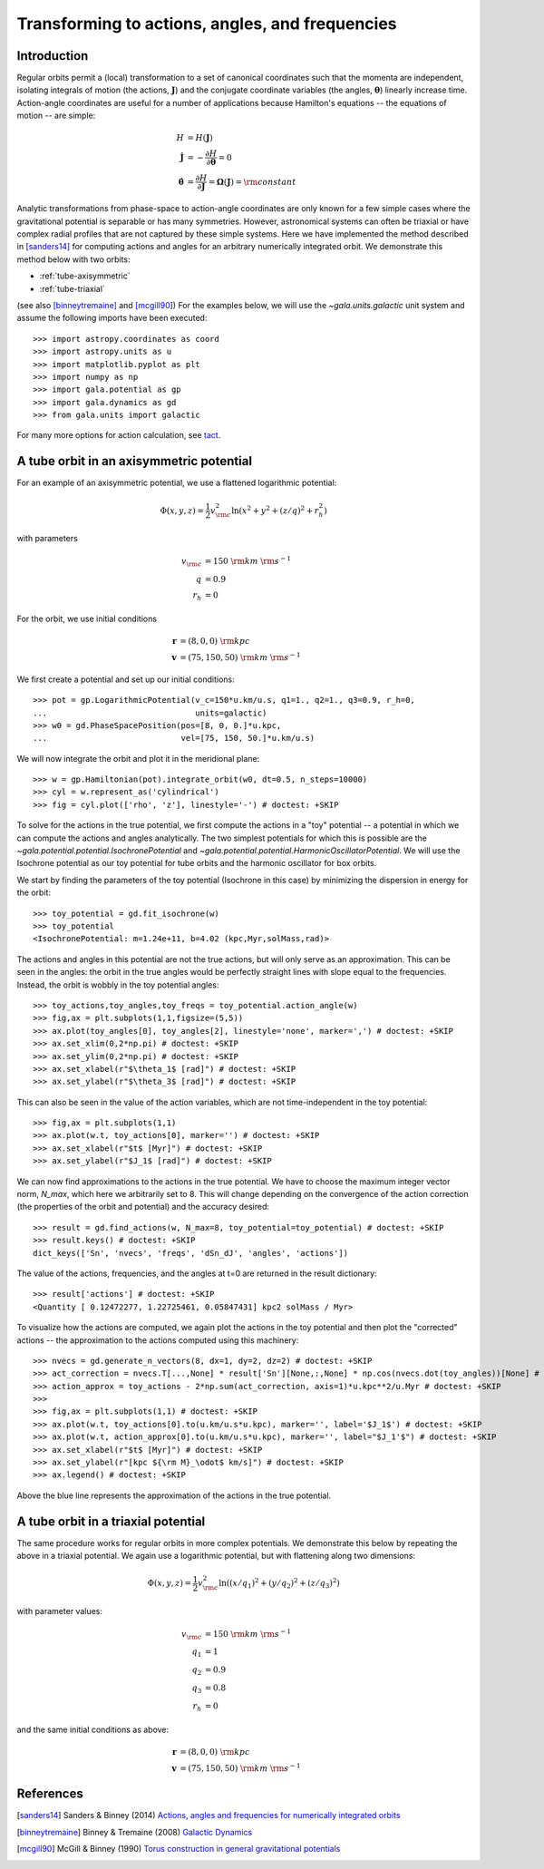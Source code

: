 .. _gala-actionangle:

************************************************
Transforming to actions, angles, and frequencies
************************************************

Introduction
============

Regular orbits permit a (local) transformation to a set of canonical coordinates
such that the momenta are independent, isolating integrals of motion (the
actions, :math:`\boldsymbol{J}`) and the conjugate coordinate variables (the
angles, :math:`\boldsymbol{\theta}`) linearly increase time. Action-angle
coordinates are useful for a number of applications because Hamilton's equations
-- the equations of motion -- are simple:

.. math::

    H &= H(\boldsymbol{J})\\
    \dot{\boldsymbol{J}} &= -\frac{\partial H}{\partial \boldsymbol{\theta}} = 0\\
    \dot{\boldsymbol{\theta}} &= \frac{\partial H}{\partial \boldsymbol{J}} = \boldsymbol{\Omega}(\boldsymbol{J}) = {\rm constant}

Analytic transformations from phase-space to action-angle coordinates are only
known for a few simple cases where the gravitational potential is separable or
has many symmetries. However, astronomical systems can often be triaxial or
have complex radial profiles that are not captured by these simple systems.
Here we have implemented the method described in [sanders14]_  for computing
actions and angles for an arbitrary numerically integrated orbit. We demonstrate
this method below with two orbits:

* :ref:`tube-axisymmetric`
* :ref:`tube-triaxial`

(see also [binneytremaine]_ and [mcgill90]_) For the examples below, we will use
the `~gala.units.galactic` unit system and assume the following imports have
been executed::

    >>> import astropy.coordinates as coord
    >>> import astropy.units as u
    >>> import matplotlib.pyplot as plt
    >>> import numpy as np
    >>> import gala.potential as gp
    >>> import gala.dynamics as gd
    >>> from gala.units import galactic

For many more options for action calculation, see
`tact <https://github.com/jls713/tact>`_.

.. _tube-axisymmetric:

A tube orbit in an axisymmetric potential
=========================================

For an example of an axisymmetric potential, we use a flattened logarithmic
potential:

.. math::

    \Phi(x,y,z) = \frac{1}{2}v_{\rm c}^2\ln (x^2 + y^2 + (z/q)^2 + r_h^2)

with parameters

.. math::

    v_{\rm c} &= 150~{\rm km}~{\rm s}^{-1}\\
    q &= 0.9\\
    r_h &= 0

For the orbit, we use initial conditions

.. math::

    \boldsymbol{r} &= (8, 0, 0)~{\rm kpc}\\
    \boldsymbol{v} &= (75, 150, 50)~{\rm km}~{\rm s}^{-1}

We first create a potential and set up our initial conditions::

    >>> pot = gp.LogarithmicPotential(v_c=150*u.km/u.s, q1=1., q2=1., q3=0.9, r_h=0,
    ...                               units=galactic)
    >>> w0 = gd.PhaseSpacePosition(pos=[8, 0, 0.]*u.kpc,
    ...                            vel=[75, 150, 50.]*u.km/u.s)

We will now integrate the orbit and plot it in the meridional plane::

    >>> w = gp.Hamiltonian(pot).integrate_orbit(w0, dt=0.5, n_steps=10000)
    >>> cyl = w.represent_as('cylindrical')
    >>> fig = cyl.plot(['rho', 'z'], linestyle='-') # doctest: +SKIP

.. plot::
    :align: center
    :context: close-figs
    :width: 60%

    import astropy.coordinates as coord
    import astropy.units as u
    import matplotlib.pyplot as plt
    import numpy as np
    import gala.potential as gp
    import gala.dynamics as gd
    from gala.units import galactic

    pot = gp.LogarithmicPotential(v_c=150*u.km/u.s, q1=1., q2=1., q3=0.9, r_h=0,
                                  units=galactic)
    w0 = gd.PhaseSpacePosition(pos=[8, 0, 0.]*u.kpc,
                               vel=[75, 150, 50.]*u.km/u.s)

    w = gp.Hamiltonian(pot).integrate_orbit(w0, dt=0.5, n_steps=10000)
    cyl = w.represent_as('cylindrical')
    cyl.plot(['rho', 'z'], linestyle='-')

To solve for the actions in the true potential, we first compute the actions in
a "toy" potential -- a potential in which we can compute the actions and angles
analytically. The two simplest potentials for which this is possible are the
`~gala.potential.potential.IsochronePotential` and
`~gala.potential.potential.HarmonicOscillatorPotential`. We will use the
Isochrone potential as our toy potential for tube orbits and the harmonic
oscillator for box orbits.

We start by finding the parameters of the toy potential (Isochrone in this case)
by minimizing the dispersion in energy for the orbit::

    >>> toy_potential = gd.fit_isochrone(w)
    >>> toy_potential
    <IsochronePotential: m=1.24e+11, b=4.02 (kpc,Myr,solMass,rad)>

The actions and angles in this potential are not the true actions, but will only
serve as an approximation. This can be seen in the angles: the orbit in the true
angles would be perfectly straight lines with slope equal to the frequencies.
Instead, the orbit is wobbly in the toy potential angles::

    >>> toy_actions,toy_angles,toy_freqs = toy_potential.action_angle(w)
    >>> fig,ax = plt.subplots(1,1,figsize=(5,5))
    >>> ax.plot(toy_angles[0], toy_angles[2], linestyle='none', marker=',') # doctest: +SKIP
    >>> ax.set_xlim(0,2*np.pi) # doctest: +SKIP
    >>> ax.set_ylim(0,2*np.pi) # doctest: +SKIP
    >>> ax.set_xlabel(r"$\theta_1$ [rad]") # doctest: +SKIP
    >>> ax.set_ylabel(r"$\theta_3$ [rad]") # doctest: +SKIP

.. plot::
    :align: center
    :context: close-figs
    :width: 60%

    toy_potential = gd.fit_isochrone(w)
    toy_actions,toy_angles,toy_freqs = toy_potential.action_angle(w)
    fig,ax = plt.subplots(1,1,figsize=(5,5))
    ax.plot(toy_angles[0], toy_angles[2], linestyle='none', marker=',')
    ax.set_xlim(0,2*np.pi)
    ax.set_ylim(0,2*np.pi)
    ax.set_xlabel(r"$\theta_1$ [rad]")
    ax.set_ylabel(r"$\theta_3$ [rad]")
    fig.tight_layout()

This can also be seen in the value of the action variables, which are not
time-independent in the toy potential::

    >>> fig,ax = plt.subplots(1,1)
    >>> ax.plot(w.t, toy_actions[0], marker='') # doctest: +SKIP
    >>> ax.set_xlabel(r"$t$ [Myr]") # doctest: +SKIP
    >>> ax.set_ylabel(r"$J_1$ [rad]") # doctest: +SKIP

.. plot::
    :align: center
    :context: close-figs
    :width: 60%

    fig,ax = plt.subplots(1,1)
    ax.plot(w.t, toy_actions[0].to(u.km/u.s*u.kpc), marker='')
    ax.set_xlabel(r"$t$ [Myr]")
    ax.set_ylabel(r"$J_1$ [kpc km/s]")
    fig.tight_layout()

We can now find approximations to the actions in the true potential. We have to
choose the maximum integer vector norm, `N_max`, which here we arbitrarily set
to 8. This will change depending on the convergence of the action correction
(the properties of the orbit and potential) and the accuracy desired::

    >>> result = gd.find_actions(w, N_max=8, toy_potential=toy_potential) # doctest: +SKIP
    >>> result.keys() # doctest: +SKIP
    dict_keys(['Sn', 'nvecs', 'freqs', 'dSn_dJ', 'angles', 'actions'])

The value of the actions, frequencies, and the angles at t=0 are returned in
the result dictionary::

    >>> result['actions'] # doctest: +SKIP
    <Quantity [ 0.12472277, 1.22725461, 0.05847431] kpc2 solMass / Myr>

To visualize how the actions are computed, we again plot the actions in the
toy potential and then plot the "corrected" actions -- the approximation to the
actions computed using this machinery::

    >>> nvecs = gd.generate_n_vectors(8, dx=1, dy=2, dz=2) # doctest: +SKIP
    >>> act_correction = nvecs.T[...,None] * result['Sn'][None,:,None] * np.cos(nvecs.dot(toy_angles))[None] # doctest: +SKIP
    >>> action_approx = toy_actions - 2*np.sum(act_correction, axis=1)*u.kpc**2/u.Myr # doctest: +SKIP
    >>>
    >>> fig,ax = plt.subplots(1,1) # doctest: +SKIP
    >>> ax.plot(w.t, toy_actions[0].to(u.km/u.s*u.kpc), marker='', label='$J_1$') # doctest: +SKIP
    >>> ax.plot(w.t, action_approx[0].to(u.km/u.s*u.kpc), marker='', label="$J_1'$") # doctest: +SKIP
    >>> ax.set_xlabel(r"$t$ [Myr]") # doctest: +SKIP
    >>> ax.set_ylabel(r"[kpc ${\rm M}_\odot$ km/s]") # doctest: +SKIP
    >>> ax.legend() # doctest: +SKIP

.. plot::
    :align: center
    :context: close-figs
    :width: 60%

    import warnings
    with warnings.catch_warnings(record=True):
        warnings.simplefilter("ignore")
        result = gd.find_actions(w, N_max=8, toy_potential=toy_potential)

    nvecs = gd.generate_n_vectors(8, dx=1, dy=2, dz=2)
    act_correction = nvecs.T[...,None] * result['Sn'][None,:,None] * np.cos(nvecs.dot(toy_angles))[None]
    action_approx = toy_actions - 2*np.sum(act_correction, axis=1)*u.kpc**2/u.Myr
    fig,ax = plt.subplots(1,1)
    ax.plot(w.t, toy_actions[0].to(u.km/u.s*u.kpc), marker='', label='$J_1$')
    ax.plot(w.t, action_approx[0].to(u.km/u.s*u.kpc), marker='', label="$J_1'$")
    ax.set_xlabel(r"$t$ [Myr]")
    ax.set_ylabel(r"[kpc ${\rm M}_\odot$ km/s]")
    ax.legend()

Above the blue line represents the approximation of the actions in the true
potential.

.. _tube-triaxial:

A tube orbit in a triaxial potential
====================================

The same procedure works for regular orbits in more complex potentials. We
demonstrate this below by repeating the above in a triaxial potential. We again
use a logarithmic potential, but with flattening along two dimensions:

.. math::

    \Phi(x,y,z) = \frac{1}{2}v_{\rm c}^2\ln ((x/q_1)^2 + (y/q_2)^2 + (z/q_3)^2)

with parameter values:

.. math::

    v_{\rm c} &= 150~{\rm km}~{\rm s}^{-1}\\
    q_1 &= 1\\
    q_2 &= 0.9\\
    q_3 &= 0.8\\
    r_h &= 0

and the same initial conditions as above:

.. math::

    \boldsymbol{r} &= (8, 0, 0)~{\rm kpc}\\
    \boldsymbol{v} &= (75, 150, 50)~{\rm km}~{\rm s}^{-1}

.. plot::
    :align: center
    :include-source:
    :width: 60%

    import astropy.coordinates as coord
    import astropy.units as u
    import matplotlib.pyplot as plt
    import numpy as np
    import gala.potential as gp
    import gala.dynamics as gd
    from gala.units import galactic

    # define potential
    pot = gp.LogarithmicPotential(v_c=150*u.km/u.s, q1=1., q2=0.9, q3=0.8, r_h=0,
                                  units=galactic)

    # define initial conditions
    w0 = gd.PhaseSpacePosition(pos=[8, 0, 0.]*u.kpc,
                               vel=[75, 150, 50.]*u.km/u.s)

    # integrate orbit
    w = gp.Hamiltonian(pot).integrate_orbit(w0, dt=0.5, n_steps=10000)

    # solve for toy potential parameters
    toy_potential = gd.fit_isochrone(w)

    # compute the actions,angles in the toy potential
    toy_actions,toy_angles,toy_freqs = toy_potential.action_angle(w)

    # find approximations to the actions in the true potential
    import warnings
    with warnings.catch_warnings(record=True):
        warnings.simplefilter("ignore")
        result = gd.find_actions(w, N_max=8, toy_potential=toy_potential)

    # for visualization, compute the action correction used to transform the
    #   toy potential actions to the approximate true potential actions
    nvecs = gd.generate_n_vectors(8, dx=1, dy=2, dz=2)
    act_correction = nvecs.T[...,None] * result['Sn'][None,:,None] * np.cos(nvecs.dot(toy_angles))[None]
    action_approx = toy_actions - 2*np.sum(act_correction, axis=1)*u.kpc**2/u.Myr

    fig,axes = plt.subplots(3,1,figsize=(6,14))

    for i,ax in enumerate(axes):
        ax.plot(w.t, toy_actions[i].to(u.km/u.s*u.kpc), marker='', label='$J_{}$'.format(i+1))
        ax.plot(w.t, action_approx[i].to(u.km/u.s*u.kpc), marker='', label="$J_{}'$".format(i+1))
        ax.set_ylabel(r"[kpc ${\rm M}_\odot$ km/s]")
        ax.legend(loc='upper left')

    ax.set_xlabel(r"$t$ [Myr]")
    fig.tight_layout()

References
==========

.. [sanders14] Sanders & Binney (2014) `Actions, angles and frequencies for numerically integrated orbits <http://arxiv.org/abs/1401.3600>`_
.. [binneytremaine] Binney & Tremaine (2008) `Galactic Dynamics <http://press.princeton.edu/titles/8697.html>`_
.. [mcgill90] McGill & Binney (1990) `Torus construction in general gravitational potentials <http://articles.adsabs.harvard.edu/cgi-bin/nph-iarticle_query?1990MNRAS.244..634M&amp;data_type=PDF_HIGH&amp;whole_paper=YES&amp;type=PRINTER&amp;filetype=.pdf>`_
